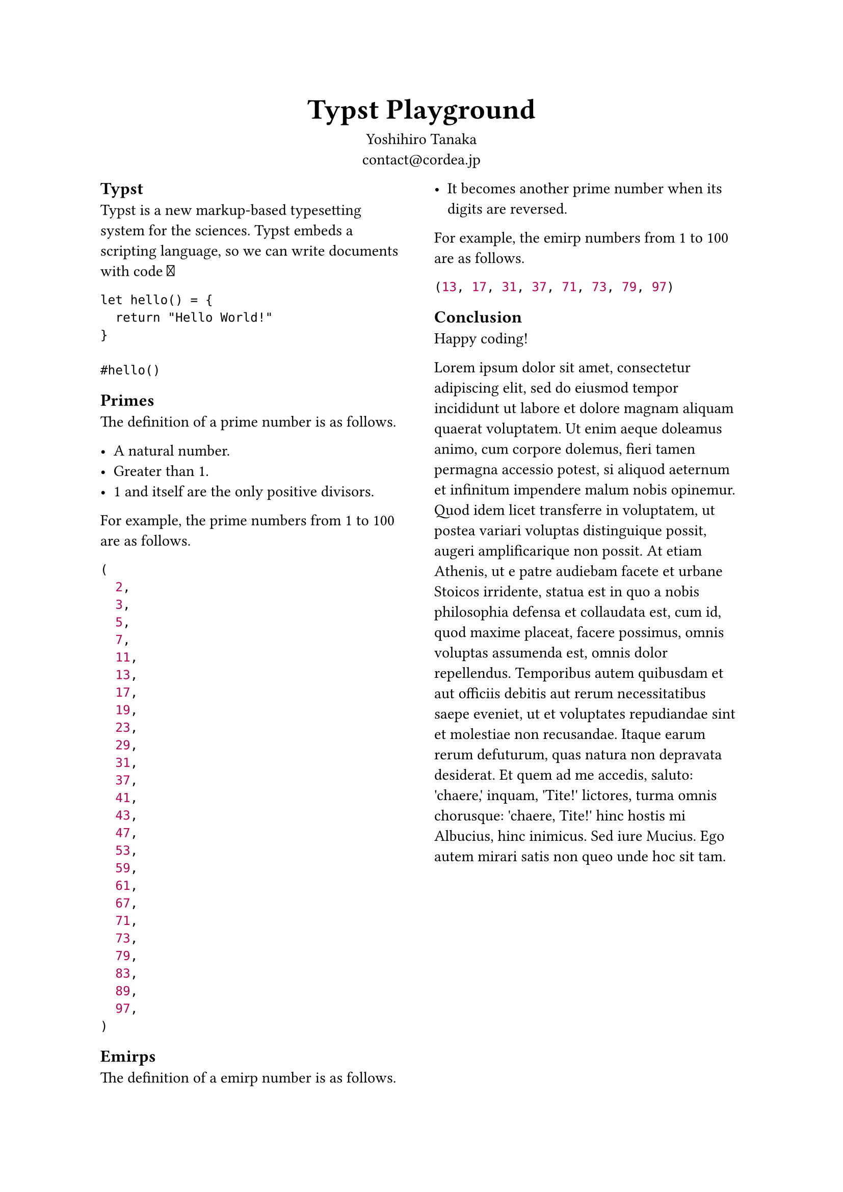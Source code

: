 #set page(paper: "a4")

#show heading.where(level: 1): set text(20pt)
#show heading.where(level: 2): set text(12pt)

#align(center)[
  = Typst Playground
]
#align(center)[
  Yoshihiro Tanaka \
  contact\@cordea.jp
]

#show: rest => columns(2, rest)

== Typst

Typst is a new markup-based typesetting system for the sciences. Typst embeds a scripting language, so we can write documents with code #emoji.hands.raised

```
let hello() = {
  return "Hello World!"
}

#hello()
```

== Primes

The definition of a prime number is as follows.

- A natural number.
- Greater than 1.
- 1 and itself are the only positive divisors.

For example, the prime numbers from 1 to 100 are as follows.

#let prime(n) = {
  if n < 2 {
    return false
  }
  if n < 4 {
    return true
  }
  if calc.rem(n, 2) == 0 {
    return false
  }
  let i = 2
  while i <= calc.sqrt(n) {
    if calc.rem(n, i) == 0 {
      return false
    }
    i += 1
  }
  return true
}

#let primes() = {
  let i = 0
  let r = ()
  while i <= 100 {
    if prime(i) {
      r.push(i)
    }
    i += 1
  }
  return r
}
#let primes = primes()

#assert.eq(primes.len(), 25)
#primes

== Emirps

The definition of a emirp number is as follows.

- It becomes another prime number when its digits are reversed.

For example, the emirp numbers from 1 to 100 are as follows.

#let emirps() = {
  let r = ()
  for i in range(10, 100) {
    if prime(i) {
      let reversed = ""
      let s = str(i)
      for j in range(s.len() - 1, -1, step: -1) {
        reversed += str(s.at(j))
      }
      if s == reversed {
        continue
      }
      if prime(int(reversed)) {
        r.push(i)
      }
    }
  }
  return r
}
#let emirps = emirps()

#emirps

== Conclusion

Happy coding!

#lorem(160)
